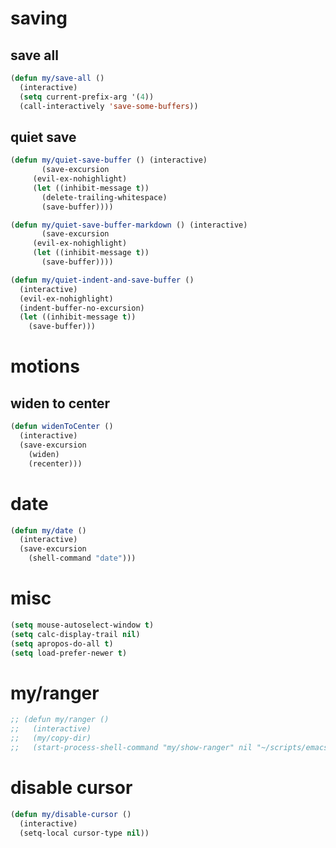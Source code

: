 #+STARTUP: overview
#+PROPERTY: header-args :tangle yes

* saving
** save all
#+BEGIN_SRC emacs-lisp
(defun my/save-all ()
  (interactive)
  (setq current-prefix-arg '(4))
  (call-interactively 'save-some-buffers))
#+END_SRC
** quiet save
#+BEGIN_SRC emacs-lisp
(defun my/quiet-save-buffer () (interactive)
       (save-excursion
	 (evil-ex-nohighlight)
	 (let ((inhibit-message t))
	   (delete-trailing-whitespace)
	   (save-buffer))))

(defun my/quiet-save-buffer-markdown () (interactive)
       (save-excursion
	 (evil-ex-nohighlight)
	 (let ((inhibit-message t))
	   (save-buffer))))

(defun my/quiet-indent-and-save-buffer ()
  (interactive)
  (evil-ex-nohighlight)
  (indent-buffer-no-excursion)
  (let ((inhibit-message t))
    (save-buffer)))
#+END_SRC

* motions
** widen to center
#+BEGIN_SRC emacs-lisp
(defun widenToCenter ()
  (interactive)
  (save-excursion
    (widen)
    (recenter)))
#+END_SRC
* date
#+BEGIN_SRC emacs-lisp
(defun my/date ()
  (interactive)
  (save-excursion
    (shell-command "date")))
#+END_SRC
* misc
#+BEGIN_SRC emacs-lisp
(setq mouse-autoselect-window t)
(setq calc-display-trail nil)
(setq apropos-do-all t)
(setq load-prefer-newer t)
#+END_SRC
* my/ranger
#+BEGIN_SRC emacs-lisp
;; (defun my/ranger ()
;;   (interactive)
;;   (my/copy-dir)
;;   (start-process-shell-command "my/show-ranger" nil "~/scripts/emacs_scripts/show-ranger"))
#+END_SRC
* disable cursor
#+BEGIN_SRC emacs-lisp
(defun my/disable-cursor ()
  (interactive)
  (setq-local cursor-type nil))
#+END_SRC
